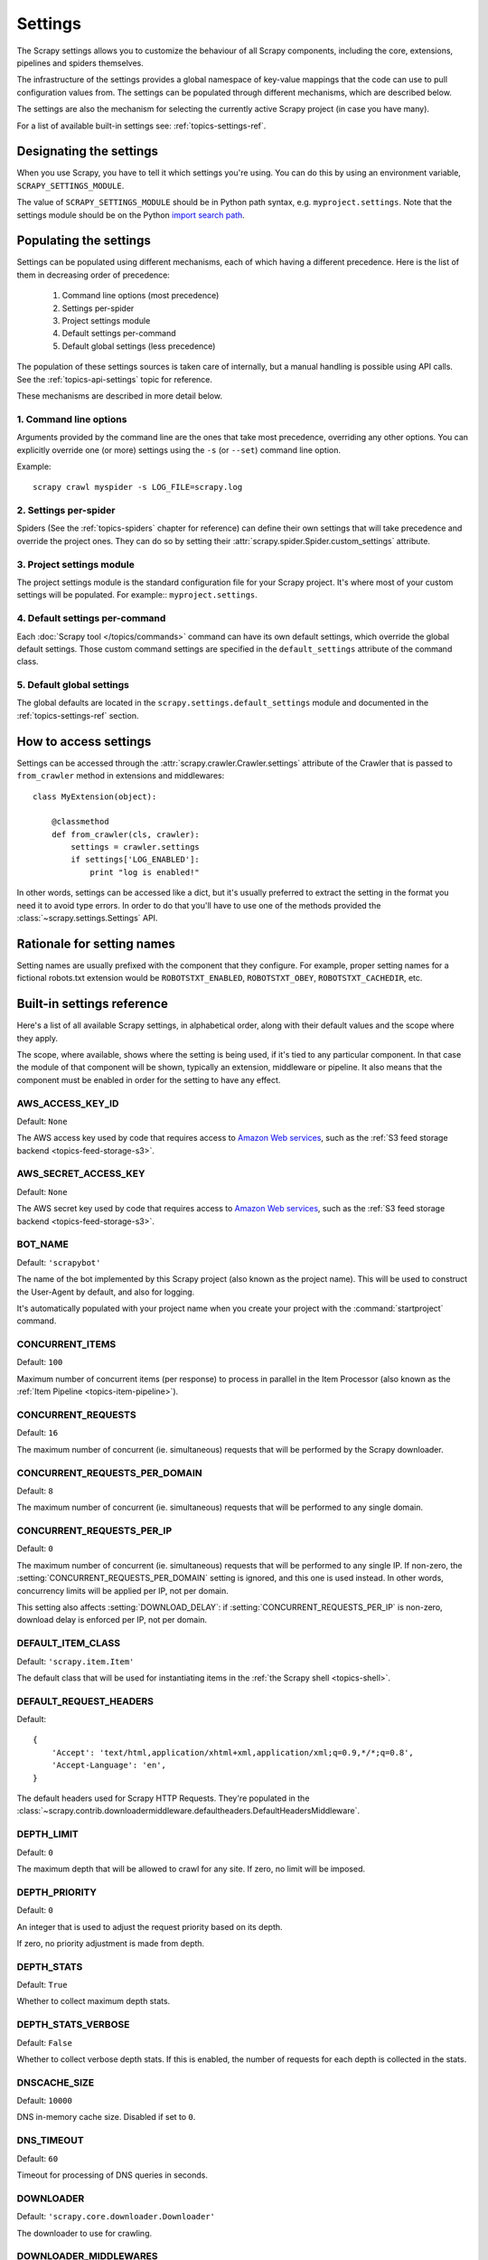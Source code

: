 .. _topics-settings:

========
Settings
========

The Scrapy settings allows you to customize the behaviour of all Scrapy
components, including the core, extensions, pipelines and spiders themselves.

The infrastructure of the settings provides a global namespace of key-value mappings
that the code can use to pull configuration values from. The settings can be
populated through different mechanisms, which are described below.

The settings are also the mechanism for selecting the currently active Scrapy
project (in case you have many).

For a list of available built-in settings see: :ref:`topics-settings-ref`.

Designating the settings
========================

When you use Scrapy, you have to tell it which settings you're using. You can
do this by using an environment variable, ``SCRAPY_SETTINGS_MODULE``.

The value of ``SCRAPY_SETTINGS_MODULE`` should be in Python path syntax, e.g.
``myproject.settings``. Note that the settings module should be on the
Python `import search path`_.

.. _import search path: https://docs.python.org/2/tutorial/modules.html#the-module-search-path

Populating the settings
=======================

Settings can be populated using different mechanisms, each of which having a
different precedence. Here is the list of them in decreasing order of
precedence:

 1. Command line options (most precedence)
 2. Settings per-spider
 3. Project settings module
 4. Default settings per-command
 5. Default global settings (less precedence)

The population of these settings sources is taken care of internally, but a
manual handling is possible using API calls. See the
:ref:`topics-api-settings` topic for reference.

These mechanisms are described in more detail below.

1. Command line options
-----------------------

Arguments provided by the command line are the ones that take most precedence,
overriding any other options. You can explicitly override one (or more)
settings using the ``-s`` (or ``--set``) command line option.

.. highlight:: sh

Example::

    scrapy crawl myspider -s LOG_FILE=scrapy.log

2. Settings per-spider
----------------------

Spiders (See the :ref:`topics-spiders` chapter for reference) can define their
own settings that will take precedence and override the project ones. They can
do so by setting their :attr:`scrapy.spider.Spider.custom_settings` attribute.

3. Project settings module
--------------------------

The project settings module is the standard configuration file for your Scrapy
project.  It's where most of your custom settings will be populated. For
example:: ``myproject.settings``.

4. Default settings per-command
-------------------------------

Each :doc:`Scrapy tool </topics/commands>` command can have its own default
settings, which override the global default settings. Those custom command
settings are specified in the ``default_settings`` attribute of the command
class.

5. Default global settings
--------------------------

The global defaults are located in the ``scrapy.settings.default_settings``
module and documented in the :ref:`topics-settings-ref` section.

How to access settings
======================

.. highlight:: python

Settings can be accessed through the :attr:`scrapy.crawler.Crawler.settings`
attribute of the Crawler that is passed to ``from_crawler`` method in
extensions and middlewares::

    class MyExtension(object):

        @classmethod
        def from_crawler(cls, crawler):
            settings = crawler.settings
            if settings['LOG_ENABLED']:
                print "log is enabled!"

In other words, settings can be accessed like a dict, but it's usually preferred
to extract the setting in the format you need it to avoid type errors. In order
to do that you'll have to use one of the methods provided the
:class:`~scrapy.settings.Settings` API.

Rationale for setting names
===========================

Setting names are usually prefixed with the component that they configure. For
example, proper setting names for a fictional robots.txt extension would be
``ROBOTSTXT_ENABLED``, ``ROBOTSTXT_OBEY``, ``ROBOTSTXT_CACHEDIR``, etc.


.. _topics-settings-ref:

Built-in settings reference
===========================

Here's a list of all available Scrapy settings, in alphabetical order, along
with their default values and the scope where they apply.

The scope, where available, shows where the setting is being used, if it's tied
to any particular component. In that case the module of that component will be
shown, typically an extension, middleware or pipeline. It also means that the
component must be enabled in order for the setting to have any effect.

.. setting:: AWS_ACCESS_KEY_ID

AWS_ACCESS_KEY_ID
-----------------

Default: ``None``

The AWS access key used by code that requires access to `Amazon Web services`_,
such as the :ref:`S3 feed storage backend <topics-feed-storage-s3>`.

.. setting:: AWS_SECRET_ACCESS_KEY

AWS_SECRET_ACCESS_KEY
---------------------

Default: ``None``

The AWS secret key used by code that requires access to `Amazon Web services`_,
such as the :ref:`S3 feed storage backend <topics-feed-storage-s3>`.

.. setting:: BOT_NAME

BOT_NAME
--------

Default: ``'scrapybot'``

The name of the bot implemented by this Scrapy project (also known as the
project name). This will be used to construct the User-Agent by default, and
also for logging.

It's automatically populated with your project name when you create your
project with the :command:`startproject` command.

.. setting:: CONCURRENT_ITEMS

CONCURRENT_ITEMS
----------------

Default: ``100``

Maximum number of concurrent items (per response) to process in parallel in the
Item Processor (also known as the :ref:`Item Pipeline <topics-item-pipeline>`).

.. setting:: CONCURRENT_REQUESTS

CONCURRENT_REQUESTS
-------------------

Default: ``16``

The maximum number of concurrent (ie. simultaneous) requests that will be
performed by the Scrapy downloader.


.. setting:: CONCURRENT_REQUESTS_PER_DOMAIN

CONCURRENT_REQUESTS_PER_DOMAIN
------------------------------

Default: ``8``

The maximum number of concurrent (ie. simultaneous) requests that will be
performed to any single domain.

.. setting:: CONCURRENT_REQUESTS_PER_IP

CONCURRENT_REQUESTS_PER_IP
--------------------------

Default: ``0``

The maximum number of concurrent (ie. simultaneous) requests that will be
performed to any single IP. If non-zero, the
:setting:`CONCURRENT_REQUESTS_PER_DOMAIN` setting is ignored, and this one is
used instead. In other words, concurrency limits will be applied per IP, not
per domain.

This setting also affects :setting:`DOWNLOAD_DELAY`:
if :setting:`CONCURRENT_REQUESTS_PER_IP` is non-zero, download delay is
enforced per IP, not per domain.


.. setting:: DEFAULT_ITEM_CLASS

DEFAULT_ITEM_CLASS
------------------

Default: ``'scrapy.item.Item'``

The default class that will be used for instantiating items in the :ref:`the
Scrapy shell <topics-shell>`.

.. setting:: DEFAULT_REQUEST_HEADERS

DEFAULT_REQUEST_HEADERS
-----------------------

Default::

    {
        'Accept': 'text/html,application/xhtml+xml,application/xml;q=0.9,*/*;q=0.8',
        'Accept-Language': 'en',
    }

The default headers used for Scrapy HTTP Requests. They're populated in the
:class:`~scrapy.contrib.downloadermiddleware.defaultheaders.DefaultHeadersMiddleware`.

.. setting:: DEPTH_LIMIT

DEPTH_LIMIT
-----------

Default: ``0``

The maximum depth that will be allowed to crawl for any site. If zero, no limit
will be imposed.

.. setting:: DEPTH_PRIORITY

DEPTH_PRIORITY
--------------

Default: ``0``

An integer that is used to adjust the request priority based on its depth.

If zero, no priority adjustment is made from depth.

.. setting:: DEPTH_STATS

DEPTH_STATS
-----------

Default: ``True``

Whether to collect maximum depth stats.

.. setting:: DEPTH_STATS_VERBOSE

DEPTH_STATS_VERBOSE
-------------------

Default: ``False``

Whether to collect verbose depth stats. If this is enabled, the number of
requests for each depth is collected in the stats.

.. setting:: DNSCACHE_SIZE

DNSCACHE_SIZE
----------------

Default: ``10000``

DNS in-memory cache size. Disabled if set to ``0``.

.. setting:: DNS_TIMEOUT

DNS_TIMEOUT
----------------

Default: ``60``

Timeout for processing of DNS queries in seconds.

.. setting:: DOWNLOADER

DOWNLOADER
----------

Default: ``'scrapy.core.downloader.Downloader'``

The downloader to use for crawling.

.. setting:: DOWNLOADER_MIDDLEWARES

DOWNLOADER_MIDDLEWARES
----------------------

Default:: ``{}``

A dict containing the downloader middlewares enabled in your project, and their
orders. For more info see :ref:`topics-downloader-middleware-setting`.

.. setting:: DOWNLOADER_MIDDLEWARES_BASE

DOWNLOADER_MIDDLEWARES_BASE
---------------------------

Default::

    {
        'scrapy.contrib.downloadermiddleware.robotstxt.RobotsTxtMiddleware': 100,
        'scrapy.contrib.downloadermiddleware.httpauth.HttpAuthMiddleware': 300,
        'scrapy.contrib.downloadermiddleware.downloadtimeout.DownloadTimeoutMiddleware': 350,
        'scrapy.contrib.downloadermiddleware.useragent.UserAgentMiddleware': 400,
        'scrapy.contrib.downloadermiddleware.retry.RetryMiddleware': 500,
        'scrapy.contrib.downloadermiddleware.defaultheaders.DefaultHeadersMiddleware': 550,
        'scrapy.contrib.downloadermiddleware.redirect.MetaRefreshMiddleware': 580,
        'scrapy.contrib.downloadermiddleware.httpcompression.HttpCompressionMiddleware': 590,
        'scrapy.contrib.downloadermiddleware.redirect.RedirectMiddleware': 600,
        'scrapy.contrib.downloadermiddleware.cookies.CookiesMiddleware': 700,
        'scrapy.contrib.downloadermiddleware.httpproxy.HttpProxyMiddleware': 750,
        'scrapy.contrib.downloadermiddleware.chunked.ChunkedTransferMiddleware': 830,
        'scrapy.contrib.downloadermiddleware.stats.DownloaderStats': 850,
        'scrapy.contrib.downloadermiddleware.httpcache.HttpCacheMiddleware': 900,
    }

A dict containing the downloader middlewares enabled by default in Scrapy. You
should never modify this setting in your project, modify
:setting:`DOWNLOADER_MIDDLEWARES` instead.  For more info see
:ref:`topics-downloader-middleware-setting`.

.. setting:: DOWNLOADER_STATS

DOWNLOADER_STATS
----------------

Default: ``True``

Whether to enable downloader stats collection.

.. setting:: DOWNLOAD_DELAY

DOWNLOAD_DELAY
--------------

Default: ``0``

The amount of time (in secs) that the downloader should wait before downloading
consecutive pages from the same website. This can be used to throttle the
crawling speed to avoid hitting servers too hard. Decimal numbers are
supported.  Example::

    DOWNLOAD_DELAY = 0.25    # 250 ms of delay

This setting is also affected by the :setting:`RANDOMIZE_DOWNLOAD_DELAY`
setting (which is enabled by default). By default, Scrapy doesn't wait a fixed
amount of time between requests, but uses a random interval between 0.5 and 1.5
* :setting:`DOWNLOAD_DELAY`.

When :setting:`CONCURRENT_REQUESTS_PER_IP` is non-zero, delays are enforced
per ip address instead of per domain.

You can also change this setting per spider by setting ``download_delay``
spider attribute.

.. setting:: DOWNLOAD_HANDLERS

DOWNLOAD_HANDLERS
-----------------

Default: ``{}``

A dict containing the request downloader handlers enabled in your project.
See `DOWNLOAD_HANDLERS_BASE` for example format.

.. setting:: DOWNLOAD_HANDLERS_BASE

DOWNLOAD_HANDLERS_BASE
----------------------

Default::

    {
        'file': 'scrapy.core.downloader.handlers.file.FileDownloadHandler',
        'http': 'scrapy.core.downloader.handlers.http.HttpDownloadHandler',
        'https': 'scrapy.core.downloader.handlers.http.HttpDownloadHandler',
        's3': 'scrapy.core.downloader.handlers.s3.S3DownloadHandler',
    }

A dict containing the request download handlers enabled by default in Scrapy.
You should never modify this setting in your project, modify
:setting:`DOWNLOAD_HANDLERS` instead.

If you want to disable any of the above download handlers you must define them
in your project's :setting:`DOWNLOAD_HANDLERS` setting and assign `None`
as their value.  For example, if you want to disable the file download
handler::

    DOWNLOAD_HANDLERS = {
        'file': None,
    }

.. setting:: DOWNLOAD_TIMEOUT

DOWNLOAD_TIMEOUT
----------------

Default: ``180``

The amount of time (in secs) that the downloader will wait before timing out.

.. note::

    This timeout can be set per spider using :attr:`download_timeout`
    spider attribute and per-request using :reqmeta:`download_timeout`
    Request.meta key.

.. setting:: DOWNLOAD_MAXSIZE

DOWNLOAD_MAXSIZE
----------------

Default: `1073741824` (1024MB)

The maximum response size (in bytes) that downloader will download.

If you want to disable it set to 0.

.. reqmeta:: download_maxsize

.. note::

    This size can be set per spider using :attr:`download_maxsize`
    spider attribute and per-request using :reqmeta:`download_maxsize`
    Request.meta key.

    This feature needs Twisted >= 11.1.

.. setting:: DOWNLOAD_WARNSIZE

DOWNLOAD_WARNSIZE
-----------------

Default: `33554432` (32MB)

The response size (in bytes) that downloader will start to warn.

If you want to disable it set to 0.

.. note::

    This size can be set per spider using :attr:`download_warnsize`
    spider attribute and per-request using :reqmeta:`download_warnsize`
    Request.meta key.

    This feature needs Twisted >= 11.1.

.. setting:: DUPEFILTER_CLASS

DUPEFILTER_CLASS
----------------

Default: ``'scrapy.dupefilter.RFPDupeFilter'``

The class used to detect and filter duplicate requests.

The default (``RFPDupeFilter``) filters based on request fingerprint using
the ``scrapy.utils.request.request_fingerprint`` function. In order to change
the way duplicates are checked you could subclass ``RFPDupeFilter`` and
override its ``request_fingerprint`` method. This method should accept
scrapy :class:`~scrapy.http.Request` object and return its fingerprint
(a string).

.. setting:: DUPEFILTER_DEBUG

DUPEFILTER_DEBUG
----------------

Default: ``False``

By default, ``RFPDupeFilter`` only logs the first duplicate request.
Setting :setting:`DUPEFILTER_DEBUG` to ``True`` will make it log all duplicate requests.

.. setting:: EDITOR

EDITOR
------

Default: `depends on the environment`

The editor to use for editing spiders with the :command:`edit` command. It
defaults to the ``EDITOR`` environment variable, if set. Otherwise, it defaults
to ``vi`` (on Unix systems) or the IDLE editor (on Windows).

.. setting:: EXTENSIONS

EXTENSIONS
----------

Default:: ``{}``

A dict containing the extensions enabled in your project, and their orders.

.. setting:: EXTENSIONS_BASE

EXTENSIONS_BASE
---------------

Default::

    {
        'scrapy.contrib.corestats.CoreStats': 0,
        'scrapy.telnet.TelnetConsole': 0,
        'scrapy.contrib.memusage.MemoryUsage': 0,
        'scrapy.contrib.memdebug.MemoryDebugger': 0,
        'scrapy.contrib.closespider.CloseSpider': 0,
        'scrapy.contrib.feedexport.FeedExporter': 0,
        'scrapy.contrib.logstats.LogStats': 0,
        'scrapy.contrib.spiderstate.SpiderState': 0,
        'scrapy.contrib.throttle.AutoThrottle': 0,
    }

The list of available extensions. Keep in mind that some of them need to
be enabled through a setting. By default, this setting contains all stable
built-in extensions.

For more information See the :ref:`extensions user guide  <topics-extensions>`
and the :ref:`list of available extensions <topics-extensions-ref>`.

.. setting:: ITEM_PIPELINES

ITEM_PIPELINES
--------------

Default: ``{}``

A dict containing the item pipelines to use, and their orders. The dict is
empty by default order values are arbitrary but it's customary to define them
in the 0-1000 range.

Lists are supported in :setting:`ITEM_PIPELINES` for backwards compatibility,
but they are deprecated.

Example::

   ITEM_PIPELINES = {
       'mybot.pipelines.validate.ValidateMyItem': 300,
       'mybot.pipelines.validate.StoreMyItem': 800,
   }

.. setting:: ITEM_PIPELINES_BASE

ITEM_PIPELINES_BASE
-------------------

Default: ``{}``

A dict containing the pipelines enabled by default in Scrapy. You should never
modify this setting in your project, modify :setting:`ITEM_PIPELINES` instead.

.. setting:: LOG_ENABLED

LOG_ENABLED
-----------

Default: ``True``

Whether to enable logging.

.. setting:: LOG_ENCODING

LOG_ENCODING
------------

Default: ``'utf-8'``

The encoding to use for logging.

.. setting:: LOG_FILE

LOG_FILE
--------

Default: ``None``

File name to use for logging output. If None, standard error will be used.

.. setting:: LOG_LEVEL

LOG_LEVEL
---------

Default: ``'DEBUG'``

Minimum level to log. Available levels are: CRITICAL, ERROR, WARNING,
INFO, DEBUG. For more info see :ref:`topics-logging`.

.. setting:: LOG_STDOUT

LOG_STDOUT
----------

Default: ``False``

If ``True``, all standard output (and error) of your process will be redirected
to the log. For example if you ``print 'hello'`` it will appear in the Scrapy
log.

.. setting:: MEMDEBUG_ENABLED

MEMDEBUG_ENABLED
----------------

Default: ``False``

Whether to enable memory debugging.

.. setting:: MEMDEBUG_NOTIFY

MEMDEBUG_NOTIFY
---------------

Default: ``[]``

When memory debugging is enabled a memory report will be sent to the specified
addresses if this setting is not empty, otherwise the report will be written to
the log.

Example::

    MEMDEBUG_NOTIFY = ['user@example.com']

.. setting:: MEMUSAGE_ENABLED

MEMUSAGE_ENABLED
----------------

Default: ``False``

Scope: ``scrapy.contrib.memusage``

Whether to enable the memory usage extension that will shutdown the Scrapy
process when it exceeds a memory limit, and also notify by email when that
happened.

See :ref:`topics-extensions-ref-memusage`.

.. setting:: MEMUSAGE_LIMIT_MB

MEMUSAGE_LIMIT_MB
-----------------

Default: ``0``

Scope: ``scrapy.contrib.memusage``

The maximum amount of memory to allow (in megabytes) before shutting down
Scrapy  (if MEMUSAGE_ENABLED is True). If zero, no check will be performed.

See :ref:`topics-extensions-ref-memusage`.

.. setting:: MEMUSAGE_NOTIFY_MAIL

MEMUSAGE_NOTIFY_MAIL
--------------------

Default: ``False``

Scope: ``scrapy.contrib.memusage``

A list of emails to notify if the memory limit has been reached.

Example::

    MEMUSAGE_NOTIFY_MAIL = ['user@example.com']

See :ref:`topics-extensions-ref-memusage`.

.. setting:: MEMUSAGE_REPORT

MEMUSAGE_REPORT
---------------

Default: ``False``

Scope: ``scrapy.contrib.memusage``

Whether to send a memory usage report after each spider has been closed.

See :ref:`topics-extensions-ref-memusage`.

.. setting:: MEMUSAGE_WARNING_MB

MEMUSAGE_WARNING_MB
-------------------

Default: ``0``

Scope: ``scrapy.contrib.memusage``

The maximum amount of memory to allow (in megabytes) before sending a warning
email notifying about it. If zero, no warning will be produced.

.. setting:: NEWSPIDER_MODULE

NEWSPIDER_MODULE
----------------

Default: ``''``

Module where to create new spiders using the :command:`genspider` command.

Example::

    NEWSPIDER_MODULE = 'mybot.spiders_dev'

.. setting:: RANDOMIZE_DOWNLOAD_DELAY

RANDOMIZE_DOWNLOAD_DELAY
------------------------

Default: ``True``

If enabled, Scrapy will wait a random amount of time (between 0.5 and 1.5
* :setting:`DOWNLOAD_DELAY`) while fetching requests from the same
website.

This randomization decreases the chance of the crawler being detected (and
subsequently blocked) by sites which analyze requests looking for statistically
significant similarities in the time between their requests.

The randomization policy is the same used by `wget`_ ``--random-wait`` option.

If :setting:`DOWNLOAD_DELAY` is zero (default) this option has no effect.

.. _wget: http://www.gnu.org/software/wget/manual/wget.html

.. setting:: REDIRECT_MAX_TIMES

REDIRECT_MAX_TIMES
------------------

Default: ``20``

Defines the maximum times a request can be redirected. After this maximum the
request's response is returned as is. We used Firefox default value for the
same task.

.. setting:: REDIRECT_MAX_METAREFRESH_DELAY

REDIRECT_MAX_METAREFRESH_DELAY
------------------------------

Default: ``100``

Some sites use meta-refresh for redirecting to a session expired page, so we
restrict automatic redirection to a maximum delay (in seconds)

.. setting:: REDIRECT_PRIORITY_ADJUST

REDIRECT_PRIORITY_ADJUST
------------------------

Default: ``+2``

Adjust redirect request priority relative to original request.
A negative priority adjust means more priority.

.. setting:: ROBOTSTXT_OBEY

ROBOTSTXT_OBEY
--------------

Default: ``False``

Scope: ``scrapy.contrib.downloadermiddleware.robotstxt``

If enabled, Scrapy will respect robots.txt policies. For more information see
:ref:`topics-dlmw-robots`

.. setting:: SCHEDULER

SCHEDULER
---------

Default: ``'scrapy.core.scheduler.Scheduler'``

The scheduler to use for crawling.

.. setting:: SPIDER_CONTRACTS

SPIDER_CONTRACTS
----------------

Default:: ``{}``

A dict containing the scrapy contracts enabled in your project, used for
testing spiders. For more info see :ref:`topics-contracts`.

.. setting:: SPIDER_CONTRACTS_BASE

SPIDER_CONTRACTS_BASE
---------------------

Default::

    {
        'scrapy.contracts.default.UrlContract' : 1,
        'scrapy.contracts.default.ReturnsContract': 2,
        'scrapy.contracts.default.ScrapesContract': 3,
    }

A dict containing the scrapy contracts enabled by default in Scrapy. You should
never modify this setting in your project, modify :setting:`SPIDER_CONTRACTS`
instead. For more info see :ref:`topics-contracts`.

.. setting:: SPIDER_MANAGER_CLASS

SPIDER_MANAGER_CLASS
--------------------

Default: ``'scrapy.spidermanager.SpiderManager'``

The class that will be used for handling spiders, which must implement the
:ref:`topics-api-spidermanager`.

.. setting:: SPIDER_MIDDLEWARES

SPIDER_MIDDLEWARES
------------------

Default:: ``{}``

A dict containing the spider middlewares enabled in your project, and their
orders. For more info see :ref:`topics-spider-middleware-setting`.

.. setting:: SPIDER_MIDDLEWARES_BASE

SPIDER_MIDDLEWARES_BASE
-----------------------

Default::

    {
        'scrapy.contrib.spidermiddleware.httperror.HttpErrorMiddleware': 50,
        'scrapy.contrib.spidermiddleware.offsite.OffsiteMiddleware': 500,
        'scrapy.contrib.spidermiddleware.referer.RefererMiddleware': 700,
        'scrapy.contrib.spidermiddleware.urllength.UrlLengthMiddleware': 800,
        'scrapy.contrib.spidermiddleware.depth.DepthMiddleware': 900,
    }

A dict containing the spider middlewares enabled by default in Scrapy. You
should never modify this setting in your project, modify
:setting:`SPIDER_MIDDLEWARES` instead. For more info see
:ref:`topics-spider-middleware-setting`.

.. setting:: SPIDER_MODULES

SPIDER_MODULES
--------------

Default: ``[]``

A list of modules where Scrapy will look for spiders.

Example::

    SPIDER_MODULES = ['mybot.spiders_prod', 'mybot.spiders_dev']

.. setting:: STATS_CLASS

STATS_CLASS
-----------

Default: ``'scrapy.statscol.MemoryStatsCollector'``

The class to use for collecting stats, who must implement the
:ref:`topics-api-stats`.

.. setting:: STATS_DUMP

STATS_DUMP
----------

Default: ``True``

Dump the :ref:`Scrapy stats <topics-stats>` (to the Scrapy log) once the spider
finishes.

For more info see: :ref:`topics-stats`.

.. setting:: STATSMAILER_RCPTS

STATSMAILER_RCPTS
-----------------

Default: ``[]`` (empty list)

Send Scrapy stats after spiders finish scraping. See
:class:`~scrapy.contrib.statsmailer.StatsMailer` for more info.

.. setting:: TELNETCONSOLE_ENABLED

TELNETCONSOLE_ENABLED
---------------------

Default: ``True``

A boolean which specifies if the :ref:`telnet console <topics-telnetconsole>`
will be enabled (provided its extension is also enabled).

.. setting:: TELNETCONSOLE_PORT

TELNETCONSOLE_PORT
------------------

Default: ``[6023, 6073]``

The port range to use for the telnet console. If set to ``None`` or ``0``, a
dynamically assigned port is used. For more info see
:ref:`topics-telnetconsole`.

.. setting:: TEMPLATES_DIR

TEMPLATES_DIR
-------------

Default: ``templates`` dir inside scrapy module

The directory where to look for templates when creating new projects with
:command:`startproject` command.

.. setting:: URLLENGTH_LIMIT

URLLENGTH_LIMIT
---------------

Default: ``2083``

Scope: ``contrib.spidermiddleware.urllength``

The maximum URL length to allow for crawled URLs. For more information about
the default value for this setting see: http://www.boutell.com/newfaq/misc/urllength.html

.. setting:: USER_AGENT

USER_AGENT
----------

Default: ``"Scrapy/VERSION (+http://scrapy.org)"``

The default User-Agent to use when crawling, unless overridden.

.. _Amazon web services: http://aws.amazon.com/
.. _breadth-first order: http://en.wikipedia.org/wiki/Breadth-first_search
.. _depth-first order: http://en.wikipedia.org/wiki/Depth-first_search

